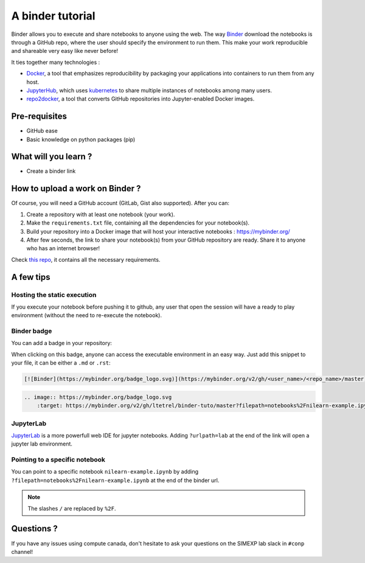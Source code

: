 A binder tutorial
=================

Binder allows you to execute and share notebooks to anyone using the web.
The way `Binder <https://github.com/jupyterhub/binderhub>`_ download the notebooks is through a GitHub repo, where the user should specify the environment to run them.
This make your work reproducible and shareable very easy like never before!

It ties together many technologies :

* `Docker <https://www.docker.com/>`_, a tool that emphasizes reproducibility by packaging your applications into containers to run them from any host.
* `JupyterHub <https://jupyter.org/hub>`_, which uses `kubernetes <https://kubernetes.io/>`_ to share multiple instances of notebooks among many users.
* `repo2docker <https://github.com/jupyter/repo2docker>`_, a tool that converts GitHub repositories into Jupyter-enabled Docker images.

Pre-requisites
::::::::::::::
* GitHub ease
* Basic knowledge on python packages (pip)

What will you learn ?
:::::::::::::::::::::
* Create a binder link

How to upload a work on Binder ?
::::::::::::::::::::::::::::::::

Of course, you will need a GitHub account (GitLab, Gist also supported).
After you can:

1.  Create a repository with at least one notebook (your work).
2.  Make the ``requirements.txt`` file, containing all the dependencies for your notebook(s).
3.  Build your repository into a Docker image that will host your interactive notebooks : https://mybinder.org/
4.  After few seconds, the link to share your notebook(s) from your GitHub repository are ready. Share it to anyone who has an internet browser!

Check `this repo <https://github.com/ltetrel/binder-tuto>`_, it contains all the necessary requirements.

A few tips
::::::::::

Hosting the static execution
----------------------------

If you execute your notebook before pushing it to github, any user that open the session will have a ready to play environment (without the need to re-execute the notebook).

Binder badge
------------

You can add a badge in your repository:

.. image:: https://mybinder.org/badge_logo.svg
    :target: https://mybinder.org/v2/gh/ltetrel/binder-tuto/master?filepath=notebooks%2Fnilearn-example.ipynb

When clicking on this badge, anyone can access the executable environment in an easy way.
Just add this snippet to your file, it can be either a ``.md`` or ``.rst``:

.. code-block:: markdown

    [![Binder](https://mybinder.org/badge_logo.svg)](https://mybinder.org/v2/gh/<user_name>/<repo_name>/master)

.. code-block:: rst

    .. image:: https://mybinder.org/badge_logo.svg
        :target: https://mybinder.org/v2/gh/ltetrel/binder-tuto/master?filepath=notebooks%2Fnilearn-example.ipynb

JupyterLab
----------

`JupyterLab <https://jupyterlab.readthedocs.io/en/stable/>`_ is a more powerfull web IDE for jupyter notebooks.
Adding ``?urlpath=lab`` at the end of the link will open a jupyter lab environment.

Pointing to a specific notebook
-------------------------------

You can point to a specific notebook ``nilearn-example.ipynb`` by adding ``?filepath=notebooks%2Fnilearn-example.ipynb`` at the end of the binder url.

.. note::
    The slashes ``/`` are replaced by ``%2F``.

Questions ?
:::::::::::

If you have any issues using compute canada, don't hesitate to ask your questions on the SIMEXP lab slack in ``#conp`` channel!
